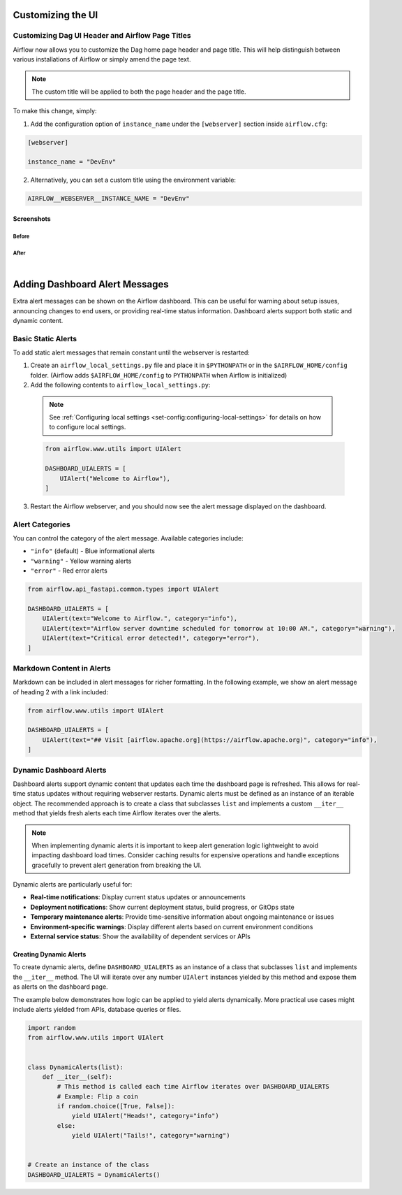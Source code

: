  .. Licensed to the Apache Software Foundation (ASF) under one
    or more contributor license agreements.  See the NOTICE file
    distributed with this work for additional information
    regarding copyright ownership.  The ASF licenses this file
    to you under the Apache License, Version 2.0 (the
    "License"); you may not use this file except in compliance
    with the License.  You may obtain a copy of the License at

 ..   http://www.apache.org/licenses/LICENSE-2.0

 .. Unless required by applicable law or agreed to in writing,
    software distributed under the License is distributed on an
    "AS IS" BASIS, WITHOUT WARRANTIES OR CONDITIONS OF ANY
    KIND, either express or implied.  See the License for the
    specific language governing permissions and limitations
    under the License.

Customizing the UI
==================

.. _customizing-the-ui:

Customizing Dag UI Header and Airflow Page Titles
-------------------------------------------------

Airflow now allows you to customize the Dag home page header and page title. This will help
distinguish between various installations of Airflow or simply amend the page text.

.. note::

    The custom title will be applied to both the page header and the page title.

To make this change, simply:

1.  Add the configuration option of ``instance_name`` under the ``[webserver]`` section inside ``airflow.cfg``:

.. code-block::

  [webserver]

  instance_name = "DevEnv"


2.  Alternatively, you can set a custom title using the environment variable:

.. code-block::

  AIRFLOW__WEBSERVER__INSTANCE_NAME = "DevEnv"


Screenshots
^^^^^^^^^^^

Before
""""""

.. image:: ../img/change-site-title/default_instance_name_configuration.png

After
"""""

.. image:: ../img/change-site-title/example_instance_name_configuration.png

|

Adding Dashboard Alert Messages
===============================

Extra alert messages can be shown on the Airflow dashboard. This can be useful for warning about setup issues, announcing changes
to end users, or providing real-time status information. Dashboard alerts support both static and dynamic content.

Basic Static Alerts
-------------------

To add static alert messages that remain constant until the webserver is restarted:

1. Create an ``airflow_local_settings.py`` file and place it in ``$PYTHONPATH`` or in the ``$AIRFLOW_HOME/config`` folder.
   (Airflow adds ``$AIRFLOW_HOME/config`` to ``PYTHONPATH`` when Airflow is initialized)

2. Add the following contents to ``airflow_local_settings.py``:

  .. note::
      See :ref:`Configuring local settings <set-config:configuring-local-settings>` for details on how to configure local settings.

  .. code-block:: python

      from airflow.www.utils import UIAlert

      DASHBOARD_UIALERTS = [
          UIAlert("Welcome to Airflow"),
      ]

3. Restart the Airflow webserver, and you should now see the alert message displayed on the dashboard.

Alert Categories
----------------

You can control the category of the alert message. Available categories include:

- ``"info"`` (default) - Blue informational alerts
- ``"warning"`` - Yellow warning alerts
- ``"error"`` - Red error alerts

.. code-block:: python

      from airflow.api_fastapi.common.types import UIAlert

      DASHBOARD_UIALERTS = [
          UIAlert(text="Welcome to Airflow.", category="info"),
          UIAlert(text="Airflow server downtime scheduled for tomorrow at 10:00 AM.", category="warning"),
          UIAlert(text="Critical error detected!", category="error"),
      ]

.. image:: ../img/ui-alert-message.png

Markdown Content in Alerts
--------------------------

Markdown can be included in alert messages for richer formatting. In the following example, we show an alert
message of heading 2 with a link included:

.. code-block:: python

    from airflow.www.utils import UIAlert

    DASHBOARD_UIALERTS = [
        UIAlert(text="## Visit [airflow.apache.org](https://airflow.apache.org)", category="info"),
    ]

.. image:: ../img/ui-alert-message-markdown.png

Dynamic Dashboard Alerts
------------------------

Dashboard alerts support dynamic content that updates each time the dashboard page is refreshed. This allows for real-time
status updates without requiring webserver restarts. Dynamic alerts must be defined as an instance of an iterable object.
The recommended approach is to create a class that subclasses ``list`` and implements a custom ``__iter__`` method that
yields fresh alerts each time Airflow iterates over the alerts.

.. note::
  When implementing dynamic alerts it is important to keep alert generation logic lightweight to avoid
  impacting dashboard load times. Consider caching results for expensive operations and handle exceptions
  gracefully to prevent alert generation from breaking the UI.

Dynamic alerts are particularly useful for:

- **Real-time notifications**: Display current status updates or announcements
- **Deployment notifications**: Show current deployment status, build progress, or GitOps state
- **Temporary maintenance alerts**: Provide time-sensitive information about ongoing maintenance or issues
- **Environment-specific warnings**: Display different alerts based on current environment conditions
- **External service status**: Show the availability of dependent services or APIs

Creating Dynamic Alerts
^^^^^^^^^^^^^^^^^^^^^^^

To create dynamic alerts, define ``DASHBOARD_UIALERTS`` as an instance of a class that subclasses ``list``
and implements the ``__iter__`` method. The UI will iterate over any number ``UIAlert`` instances yielded by
this method and expose them as alerts on the dashboard page.

The example below demonstrates how logic can be applied to yield alerts dynamically. More practical use
cases might include alerts yielded from APIs, database queries or files.

.. code-block:: python

    import random
    from airflow.www.utils import UIAlert


    class DynamicAlerts(list):
        def __iter__(self):
            # This method is called each time Airflow iterates over DASHBOARD_UIALERTS
            # Example: Flip a coin
            if random.choice([True, False]):
                yield UIAlert("Heads!", category="info")
            else:
                yield UIAlert("Tails!", category="warning")


    # Create an instance of the class
    DASHBOARD_UIALERTS = DynamicAlerts()

